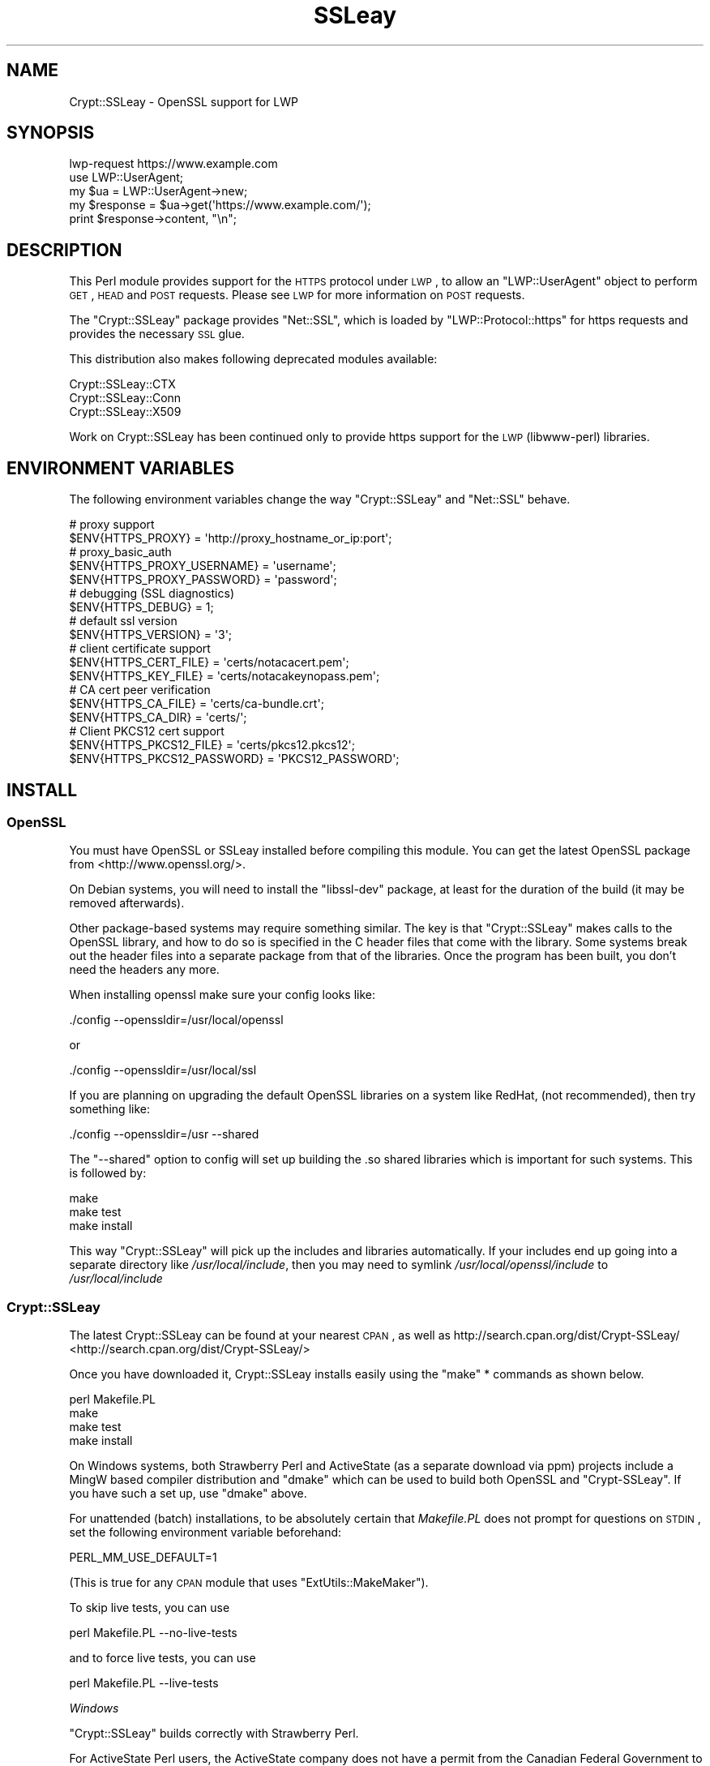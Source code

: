 .\" Automatically generated by Pod::Man 2.23 (Pod::Simple 3.14)
.\"
.\" Standard preamble:
.\" ========================================================================
.de Sp \" Vertical space (when we can't use .PP)
.if t .sp .5v
.if n .sp
..
.de Vb \" Begin verbatim text
.ft CW
.nf
.ne \\$1
..
.de Ve \" End verbatim text
.ft R
.fi
..
.\" Set up some character translations and predefined strings.  \*(-- will
.\" give an unbreakable dash, \*(PI will give pi, \*(L" will give a left
.\" double quote, and \*(R" will give a right double quote.  \*(C+ will
.\" give a nicer C++.  Capital omega is used to do unbreakable dashes and
.\" therefore won't be available.  \*(C` and \*(C' expand to `' in nroff,
.\" nothing in troff, for use with C<>.
.tr \(*W-
.ds C+ C\v'-.1v'\h'-1p'\s-2+\h'-1p'+\s0\v'.1v'\h'-1p'
.ie n \{\
.    ds -- \(*W-
.    ds PI pi
.    if (\n(.H=4u)&(1m=24u) .ds -- \(*W\h'-12u'\(*W\h'-12u'-\" diablo 10 pitch
.    if (\n(.H=4u)&(1m=20u) .ds -- \(*W\h'-12u'\(*W\h'-8u'-\"  diablo 12 pitch
.    ds L" ""
.    ds R" ""
.    ds C` ""
.    ds C' ""
'br\}
.el\{\
.    ds -- \|\(em\|
.    ds PI \(*p
.    ds L" ``
.    ds R" ''
'br\}
.\"
.\" Escape single quotes in literal strings from groff's Unicode transform.
.ie \n(.g .ds Aq \(aq
.el       .ds Aq '
.\"
.\" If the F register is turned on, we'll generate index entries on stderr for
.\" titles (.TH), headers (.SH), subsections (.SS), items (.Ip), and index
.\" entries marked with X<> in POD.  Of course, you'll have to process the
.\" output yourself in some meaningful fashion.
.ie \nF \{\
.    de IX
.    tm Index:\\$1\t\\n%\t"\\$2"
..
.    nr % 0
.    rr F
.\}
.el \{\
.    de IX
..
.\}
.\"
.\" Accent mark definitions (@(#)ms.acc 1.5 88/02/08 SMI; from UCB 4.2).
.\" Fear.  Run.  Save yourself.  No user-serviceable parts.
.    \" fudge factors for nroff and troff
.if n \{\
.    ds #H 0
.    ds #V .8m
.    ds #F .3m
.    ds #[ \f1
.    ds #] \fP
.\}
.if t \{\
.    ds #H ((1u-(\\\\n(.fu%2u))*.13m)
.    ds #V .6m
.    ds #F 0
.    ds #[ \&
.    ds #] \&
.\}
.    \" simple accents for nroff and troff
.if n \{\
.    ds ' \&
.    ds ` \&
.    ds ^ \&
.    ds , \&
.    ds ~ ~
.    ds /
.\}
.if t \{\
.    ds ' \\k:\h'-(\\n(.wu*8/10-\*(#H)'\'\h"|\\n:u"
.    ds ` \\k:\h'-(\\n(.wu*8/10-\*(#H)'\`\h'|\\n:u'
.    ds ^ \\k:\h'-(\\n(.wu*10/11-\*(#H)'^\h'|\\n:u'
.    ds , \\k:\h'-(\\n(.wu*8/10)',\h'|\\n:u'
.    ds ~ \\k:\h'-(\\n(.wu-\*(#H-.1m)'~\h'|\\n:u'
.    ds / \\k:\h'-(\\n(.wu*8/10-\*(#H)'\z\(sl\h'|\\n:u'
.\}
.    \" troff and (daisy-wheel) nroff accents
.ds : \\k:\h'-(\\n(.wu*8/10-\*(#H+.1m+\*(#F)'\v'-\*(#V'\z.\h'.2m+\*(#F'.\h'|\\n:u'\v'\*(#V'
.ds 8 \h'\*(#H'\(*b\h'-\*(#H'
.ds o \\k:\h'-(\\n(.wu+\w'\(de'u-\*(#H)/2u'\v'-.3n'\*(#[\z\(de\v'.3n'\h'|\\n:u'\*(#]
.ds d- \h'\*(#H'\(pd\h'-\w'~'u'\v'-.25m'\f2\(hy\fP\v'.25m'\h'-\*(#H'
.ds D- D\\k:\h'-\w'D'u'\v'-.11m'\z\(hy\v'.11m'\h'|\\n:u'
.ds th \*(#[\v'.3m'\s+1I\s-1\v'-.3m'\h'-(\w'I'u*2/3)'\s-1o\s+1\*(#]
.ds Th \*(#[\s+2I\s-2\h'-\w'I'u*3/5'\v'-.3m'o\v'.3m'\*(#]
.ds ae a\h'-(\w'a'u*4/10)'e
.ds Ae A\h'-(\w'A'u*4/10)'E
.    \" corrections for vroff
.if v .ds ~ \\k:\h'-(\\n(.wu*9/10-\*(#H)'\s-2\u~\d\s+2\h'|\\n:u'
.if v .ds ^ \\k:\h'-(\\n(.wu*10/11-\*(#H)'\v'-.4m'^\v'.4m'\h'|\\n:u'
.    \" for low resolution devices (crt and lpr)
.if \n(.H>23 .if \n(.V>19 \
\{\
.    ds : e
.    ds 8 ss
.    ds o a
.    ds d- d\h'-1'\(ga
.    ds D- D\h'-1'\(hy
.    ds th \o'bp'
.    ds Th \o'LP'
.    ds ae ae
.    ds Ae AE
.\}
.rm #[ #] #H #V #F C
.\" ========================================================================
.\"
.IX Title "SSLeay 3"
.TH SSLeay 3 "2010-08-25" "perl v5.12.4" "User Contributed Perl Documentation"
.\" For nroff, turn off justification.  Always turn off hyphenation; it makes
.\" way too many mistakes in technical documents.
.if n .ad l
.nh
.SH "NAME"
Crypt::SSLeay \- OpenSSL support for LWP
.SH "SYNOPSIS"
.IX Header "SYNOPSIS"
.Vb 1
\&    lwp\-request https://www.example.com
\&
\&    use LWP::UserAgent;
\&    my $ua  = LWP::UserAgent\->new;
\&    my $response = $ua\->get(\*(Aqhttps://www.example.com/\*(Aq);
\&    print $response\->content, "\en";
.Ve
.SH "DESCRIPTION"
.IX Header "DESCRIPTION"
This Perl module provides support for the \s-1HTTPS\s0 protocol under \s-1LWP\s0,
to allow an \f(CW\*(C`LWP::UserAgent\*(C'\fR object to perform \s-1GET\s0, \s-1HEAD\s0 and \s-1POST\s0
requests. Please see \s-1LWP\s0 for more information on \s-1POST\s0 requests.
.PP
The \f(CW\*(C`Crypt::SSLeay\*(C'\fR package provides \f(CW\*(C`Net::SSL\*(C'\fR, which is loaded
by \f(CW\*(C`LWP::Protocol::https\*(C'\fR for https requests and provides the
necessary \s-1SSL\s0 glue.
.PP
This distribution also makes following deprecated modules available:
.PP
.Vb 3
\&    Crypt::SSLeay::CTX
\&    Crypt::SSLeay::Conn
\&    Crypt::SSLeay::X509
.Ve
.PP
Work on Crypt::SSLeay has been continued only to provide https
support for the \s-1LWP\s0 (libwww-perl) libraries.
.SH "ENVIRONMENT VARIABLES"
.IX Header "ENVIRONMENT VARIABLES"
The following environment variables change the way
\&\f(CW\*(C`Crypt::SSLeay\*(C'\fR and \f(CW\*(C`Net::SSL\*(C'\fR behave.
.PP
.Vb 2
\&    # proxy support
\&    $ENV{HTTPS_PROXY} = \*(Aqhttp://proxy_hostname_or_ip:port\*(Aq;
\&
\&    # proxy_basic_auth
\&    $ENV{HTTPS_PROXY_USERNAME} = \*(Aqusername\*(Aq;
\&    $ENV{HTTPS_PROXY_PASSWORD} = \*(Aqpassword\*(Aq;
\&
\&    # debugging (SSL diagnostics)
\&    $ENV{HTTPS_DEBUG} = 1;
\&
\&    # default ssl version
\&    $ENV{HTTPS_VERSION} = \*(Aq3\*(Aq;
\&
\&    # client certificate support
\&    $ENV{HTTPS_CERT_FILE} = \*(Aqcerts/notacacert.pem\*(Aq;
\&    $ENV{HTTPS_KEY_FILE}  = \*(Aqcerts/notacakeynopass.pem\*(Aq;
\&
\&    # CA cert peer verification
\&    $ENV{HTTPS_CA_FILE}   = \*(Aqcerts/ca\-bundle.crt\*(Aq;
\&    $ENV{HTTPS_CA_DIR}    = \*(Aqcerts/\*(Aq;
\&
\&    # Client PKCS12 cert support
\&    $ENV{HTTPS_PKCS12_FILE}     = \*(Aqcerts/pkcs12.pkcs12\*(Aq;
\&    $ENV{HTTPS_PKCS12_PASSWORD} = \*(AqPKCS12_PASSWORD\*(Aq;
.Ve
.SH "INSTALL"
.IX Header "INSTALL"
.SS "OpenSSL"
.IX Subsection "OpenSSL"
You must have OpenSSL or SSLeay installed before compiling this module.
You can get the latest OpenSSL package from
<http://www.openssl.org/>.
.PP
On Debian systems, you will need to install the \f(CW\*(C`libssl\-dev\*(C'\fR package,
at least for the duration of the build (it may be removed afterwards).
.PP
Other package-based systems may require something similar. The key is
that \f(CW\*(C`Crypt::SSLeay\*(C'\fR makes calls to the OpenSSL library, and how to do
so is specified in the C header files that come with the library.  Some
systems break out the header files into a separate package from that of
the libraries. Once the program has been built, you don't need the
headers any more.
.PP
When installing openssl make sure your config looks like:
.PP
.Vb 1
\&    ./config \-\-openssldir=/usr/local/openssl
.Ve
.PP
or
.PP
.Vb 1
\&    ./config \-\-openssldir=/usr/local/ssl
.Ve
.PP
If you are planning on upgrading the default OpenSSL libraries on
a system like RedHat, (not recommended), then try something like:
.PP
.Vb 1
\&    ./config \-\-openssldir=/usr \-\-shared
.Ve
.PP
The \f(CW\*(C`\-\-shared\*(C'\fR option to config will set up building the .so
shared libraries which is important for such systems. This is
followed by:
.PP
.Vb 3
\&    make
\&    make test
\&    make install
.Ve
.PP
This way \f(CW\*(C`Crypt::SSLeay\*(C'\fR will pick up the includes and
libraries automatically. If your includes end up
going into a separate directory like \fI/usr/local/include\fR,
then you may need to symlink \fI/usr/local/openssl/include\fR
to \fI/usr/local/include\fR
.SS "Crypt::SSLeay"
.IX Subsection "Crypt::SSLeay"
The latest Crypt::SSLeay can be found at your nearest \s-1CPAN\s0,
as well as http://search.cpan.org/dist/Crypt\-SSLeay/ <http://search.cpan.org/dist/Crypt-SSLeay/>
.PP
Once you have downloaded it, Crypt::SSLeay installs easily
using the \f(CW\*(C`make\*(C'\fR * commands as shown below.
.PP
.Vb 4
\&    perl Makefile.PL
\&    make
\&    make test
\&    make install
.Ve
.PP
On Windows systems, both Strawberry Perl and ActiveState (as a separate
download via ppm) projects include a MingW based compiler distribution and
\&\f(CW\*(C`dmake\*(C'\fR which can be used to build both OpenSSL and \f(CW\*(C`Crypt\-SSLeay\*(C'\fR. If you
have such a set up, use \f(CW\*(C`dmake\*(C'\fR above.
.PP
For unattended (batch) installations, to be absolutely certain that
\&\fIMakefile.PL\fR does not prompt for questions on \s-1STDIN\s0, set the
following environment variable beforehand:
.PP
.Vb 1
\&    PERL_MM_USE_DEFAULT=1
.Ve
.PP
(This is true for any \s-1CPAN\s0 module that uses \f(CW\*(C`ExtUtils::MakeMaker\*(C'\fR).
.PP
To skip live tests, you can use
.PP
.Vb 1
\&    perl Makefile.PL \-\-no\-live\-tests
.Ve
.PP
and to force live tests, you can use
.PP
.Vb 1
\&    perl Makefile.PL \-\-live\-tests
.Ve
.PP
\fIWindows\fR
.IX Subsection "Windows"
.PP
\&\f(CW\*(C`Crypt::SSLeay\*(C'\fR builds correctly with Strawberry Perl.
.PP
For ActiveState Perl users, the ActiveState company does not have a
permit from the Canadian Federal Government to distribute cryptographic
software. This prevents \f(CW\*(C`Crypt::SSLeay\*(C'\fR from being distributed as a \s-1PPM\s0
package from their repository. See
http://aspn.activestate.com/ASPN/docs/ActivePerl/5.8/faq/ActivePerl\-faq2.html#crypto_packages <http://aspn.activestate.com/ASPN/docs/ActivePerl/5.8/faq/ActivePerl-faq2.html#crypto_packages>
for more information on this issue.
.PP
You may download it from Randy Kobes's \s-1PPM\s0 repository by using
the following command:
.PP
.Vb 1
\&    ppm install http://theoryx5.uwinnipeg.ca/ppms/Crypt\-SSLeay.ppd
.Ve
.PP
An alternative is to add the uwinnipeg.ca \s-1PPM\s0 repository to your
local installation. See <http://cpan.uwinnipeg.ca/htdocs/faqs/ppm.html>
for more details.
.PP
\fI\s-1VMS\s0\fR
.IX Subsection "VMS"
.PP
It is assumed that the OpenSSL installation is located at
\&\fI/ssl$root\fR. Define this logical to point to the appropriate
place in the filesystem.
.SH "PROXY SUPPORT"
.IX Header "PROXY SUPPORT"
LWP::UserAgent and Crypt::SSLeay have their own versions of
proxy support. Please read these sections to see which one
is appropriate.
.SS "LWP::UserAgent proxy support"
.IX Subsection "LWP::UserAgent proxy support"
\&\f(CW\*(C`LWP::UserAgent\*(C'\fR has its own methods of proxying which may work for you
and is likely to be incompatible with \f(CW\*(C`Crypt::SSLeay\*(C'\fR proxy support.
To use \f(CW\*(C`LWP::UserAgent\*(C'\fR proxy support, try something like:
.PP
.Vb 2
\&    my $ua = LWP::UserAgent\->new;
\&    $ua\->proxy([qw( https http )], "$proxy_ip:$proxy_port");
.Ve
.PP
At the time of this writing, libwww v5.6 seems to proxy https requests
fine with an Apache \fImod_proxy\fR server.  It sends a line like:
.PP
.Vb 1
\&    GET https://www.example.com HTTP/1.1
.Ve
.PP
to the proxy server, which is not the \f(CW\*(C`CONNECT\*(C'\fR request that some
proxies would expect, so this may not work with other proxy servers than
\&\fImod_proxy\fR. The \f(CW\*(C`CONNECT\*(C'\fR method is used by \f(CW\*(C`Crypt::SSLeay\*(C'\fR's
internal proxy support.
.SS "Crypt::SSLeay proxy support"
.IX Subsection "Crypt::SSLeay proxy support"
For native \f(CW\*(C`Crypt::SSLeay\*(C'\fR proxy support of https requests,
you need to set the environment variable \f(CW\*(C`HTTPS_PROXY\*(C'\fR to your
proxy server and port, as in:
.PP
.Vb 3
\&    # proxy support
\&    $ENV{HTTPS_PROXY} = \*(Aqhttp://proxy_hostname_or_ip:port\*(Aq;
\&    $ENV{HTTPS_PROXY} = \*(Aq127.0.0.1:8080\*(Aq;
.Ve
.PP
Use of the \f(CW\*(C`HTTPS_PROXY\*(C'\fR environment variable in this way
is similar to \f(CW\*(C`LWP::UserAgent\-\*(C'\fR\fIenv_proxy()\fR> usage, but calling
that method will likely override or break the \f(CW\*(C`Crypt::SSLeay\*(C'\fR
support, so do not mix the two.
.PP
Basic auth credentials to the proxy server can be provided
this way:
.PP
.Vb 3
\&    # proxy_basic_auth
\&    $ENV{HTTPS_PROXY_USERNAME} = \*(Aqusername\*(Aq;
\&    $ENV{HTTPS_PROXY_PASSWORD} = \*(Aqpassword\*(Aq;
.Ve
.PP
For an example of \s-1LWP\s0 scripting with \f(CW\*(C`Crypt::SSLeay\*(C'\fR native proxy
support, please look at the \fIeg/lwp\-ssl\-test\fR script in the
\&\f(CW\*(C`Crypt::SSLeay\*(C'\fR distribution.
.SH "CLIENT CERTIFICATE SUPPORT"
.IX Header "CLIENT CERTIFICATE SUPPORT"
Client certificates are supported. \s-1PEM\s0 encoded certificate and
private key files may be used like this:
.PP
.Vb 2
\&    $ENV{HTTPS_CERT_FILE} = \*(Aqcerts/notacacert.pem\*(Aq;
\&    $ENV{HTTPS_KEY_FILE}  = \*(Aqcerts/notacakeynopass.pem\*(Aq;
.Ve
.PP
You may test your files with the \fIeg/net\-ssl\-test\fR program,
bundled with the distribution, by issuing a command like:
.PP
.Vb 2
\&    perl eg/net\-ssl\-test \-cert=certs/notacacert.pem \e
\&        \-key=certs/notacakeynopass.pem \-d GET $HOST_NAME
.Ve
.PP
Additionally, if you would like to tell the client where
the \s-1CA\s0 file is, you may set these.
.PP
.Vb 2
\&    $ENV{HTTPS_CA_FILE} = "some_file";
\&    $ENV{HTTPS_CA_DIR}  = "some_dir";
.Ve
.PP
Note that, if specified, \f(CW$ENV{HTTPS_CA_FILE}\fR must point to the actual
certificate file. That is, \f(CW$ENV{HTTPS_CA_DIR}\fR is *not* the path were
\&\f(CW$ENV{HTTPS_CA_FILE}\fR is located.
.PP
For certificates in \f(CW$ENV{HTTPS_CA_DIR}\fR to be picked up, follow the
instructions on
<http://www.openssl.org/docs/ssl/SSL_CTX_load_verify_locations.html>
.PP
There is no sample \s-1CA\s0 cert file at this time for testing,
but you may configure \fIeg/net\-ssl\-test\fR to use your \s-1CA\s0 cert
with the \-CAfile option. (\s-1TODO:\s0 then what is the \fI./certs\fR
directory in the distribution?)
.SS "Creating a test certificate"
.IX Subsection "Creating a test certificate"
To create simple test certificates with OpenSSL, you may
run the following command:
.PP
.Vb 3
\&    openssl req \-config /usr/local/openssl/openssl.cnf \e
\&        \-new \-days 365 \-newkey rsa:1024 \-x509 \e
\&        \-keyout notacakey.pem \-out notacacert.pem
.Ve
.PP
To remove the pass phrase from the key file, run:
.PP
.Vb 1
\&    openssl rsa \-in notacakey.pem \-out notacakeynopass.pem
.Ve
.SS "\s-1PKCS12\s0 support"
.IX Subsection "PKCS12 support"
The directives for enabling use of \s-1PKCS12\s0 certificates is:
.PP
.Vb 2
\&    $ENV{HTTPS_PKCS12_FILE}     = \*(Aqcerts/pkcs12.pkcs12\*(Aq;
\&    $ENV{HTTPS_PKCS12_PASSWORD} = \*(AqPKCS12_PASSWORD\*(Aq;
.Ve
.PP
Use of this type of certificate takes precedence over previous
certificate settings described. (\s-1TODO:\s0 unclear? Meaning \*(L"the
presence of this type of certificate\*(R"?)
.SH "SSL versions"
.IX Header "SSL versions"
\&\f(CW\*(C`Crypt::SSLeay\*(C'\fR tries very hard to connect to \fIany\fR \s-1SSL\s0 web server
accomodating servers that are buggy, old or simply not
standards-compliant. To this effect, this module will try \s-1SSL\s0
connections in this order:
.IP "\s-1SSL\s0 v23" 4
.IX Item "SSL v23"
should allow v2 and v3 servers to pick their best type
.IP "\s-1SSL\s0 v3" 4
.IX Item "SSL v3"
best connection type
.IP "\s-1SSL\s0 v2" 4
.IX Item "SSL v2"
old connection type
.PP
Unfortunately, some servers seem not to handle a reconnect to \s-1SSL\s0 v3 after a
failed connect of \s-1SSL\s0 v23 is tried, so you may set before using \s-1LWP\s0 or
Net::SSL:
.PP
.Vb 1
\&    $ENV{HTTPS_VERSION} = 3;
.Ve
.PP
to force a version 3 \s-1SSL\s0 connection first. At this time only a
version 2 \s-1SSL\s0 connection will be tried after this, as the connection
attempt order remains unchanged by this setting.
.SH "ACKNOWLEDGEMENTS"
.IX Header "ACKNOWLEDGEMENTS"
Many thanks to the following individuals who helped improve
\&\f(CW\*(C`Crypt\-SSLeay\*(C'\fR:
.PP
\&\fIGisle Aas\fR for writing this module and many others including libwww, for
perl. The web will never be the same :)
.PP
\&\fIBen Laurie\fR deserves kudos for his excellent patches for better error
handling, \s-1SSL\s0 information inspection, and random seeding.
.PP
\&\fIDongqiang Bai\fR for host name resolution fix when using a proxy.
.PP
\&\fIStuart Horner\fR of Core Communications, Inc. who found the need for
building \f(CW\*(C`\-\-shared\*(C'\fR OpenSSL libraries.
.PP
\&\fIPavel Hlavnicka\fR for a patch for freeing memory when using a pkcs12
file, and for inspiring more robust \f(CW\*(C`read()\*(C'\fR behavior.
.PP
\&\fIJames Woodyatt\fR is a champ for finding a ridiculous memory leak that
has been the bane of many a Crypt::SSLeay user.
.PP
\&\fIBryan Hart\fR for his patch adding proxy support, and thanks to \fITobias
Manthey\fR for submitting another approach.
.PP
\&\fIAlex Rhomberg\fR for Alpha linux ccc patch.
.PP
\&\fITobias Manthey\fR for his patches for client certificate support.
.PP
\&\fIDaisuke Kuroda\fR for adding \s-1PKCS12\s0 certificate support.
.PP
\&\fIGamid Isayev\fR for \s-1CA\s0 cert support and insights into error messaging.
.PP
\&\fIJeff Long\fR for working through a tricky \s-1CA\s0 cert SSLClientVerify issue.
.PP
\&\fIChip Turner\fR for a patch to build under perl 5.8.0.
.PP
\&\fIJoshua Chamas\fR for the time he spent maintaining the module.
.PP
\&\fIJeff Lavallee\fR for help with alarms on read failures (\s-1CPAN\s0 bug #12444).
.PP
\&\fIGuenter Knauf\fR for significant improvements in configuring things in
Win32 and Netware lands and Jan Dubois for various suggestions for
improvements.
.PP
and \fImany others\fR who provided bug reports, suggestions, fixes and
patches.
.SH "SEE ALSO"
.IX Header "SEE ALSO"
.IP "Net::SSL" 4
.IX Item "Net::SSL"
If you have downloaded this distribution as of a dependency of another
distribution, it's probably due to this module (which is included in
this distribution).
.IP "Net::SSLeay" 4
.IX Item "Net::SSLeay"
Net::SSLeay provides access to the OpenSSL \s-1API\s0 directly
from Perl. See http://search.cpan.org/dist/Net\-SSLeay/ <http://search.cpan.org/dist/Net-SSLeay/>.
.IP "OpenSSL binary packages for Windows" 4
.IX Item "OpenSSL binary packages for Windows"
See <http://www.openssl.org/related/binaries.html>.
.SH "SUPPORT"
.IX Header "SUPPORT"
For use of Crypt::SSLeay & Net::SSL with Perl's \s-1LWP\s0, please
send email to libwww@perl.org <mailto:libwww@perl.org>.
.PP
For OpenSSL or general \s-1SSL\s0 support, including issues associated with
building and installing OpenSSL on your system, please email the OpenSSL
users mailing list at
openssl\-users@openssl.org <mailto:openssl-users@openssl.org>. See
<http://www.openssl.org/support/community.html> for other mailing lists
and archives.
.PP
Please report all bugs at
\&\*(L"/rt.cpan.org/NoAuth/Bugs.html?Dist=Crypt\-SSLeay\*(R"\*(L" in \*(R"http:.
.SH "AUTHORS"
.IX Header "AUTHORS"
This module was originally written by Gisle Aas, and was subsequently
maintained by Joshua Chamas, David Landgren, brian d foy and Sinan Unur.
.SH "COPYRIGHT"
.IX Header "COPYRIGHT"
Copyright (c) 2010 A. Sinan Unur
.PP
Copyright (c) 2006\-2007 David Landgren
.PP
Copyright (c) 1999\-2003 Joshua Chamas
.PP
Copyright (c) 1998 Gisle Aas
.SH "LICENSE"
.IX Header "LICENSE"
This program is free software; you can redistribute it and/or modify it
under the same terms as Perl itself.
